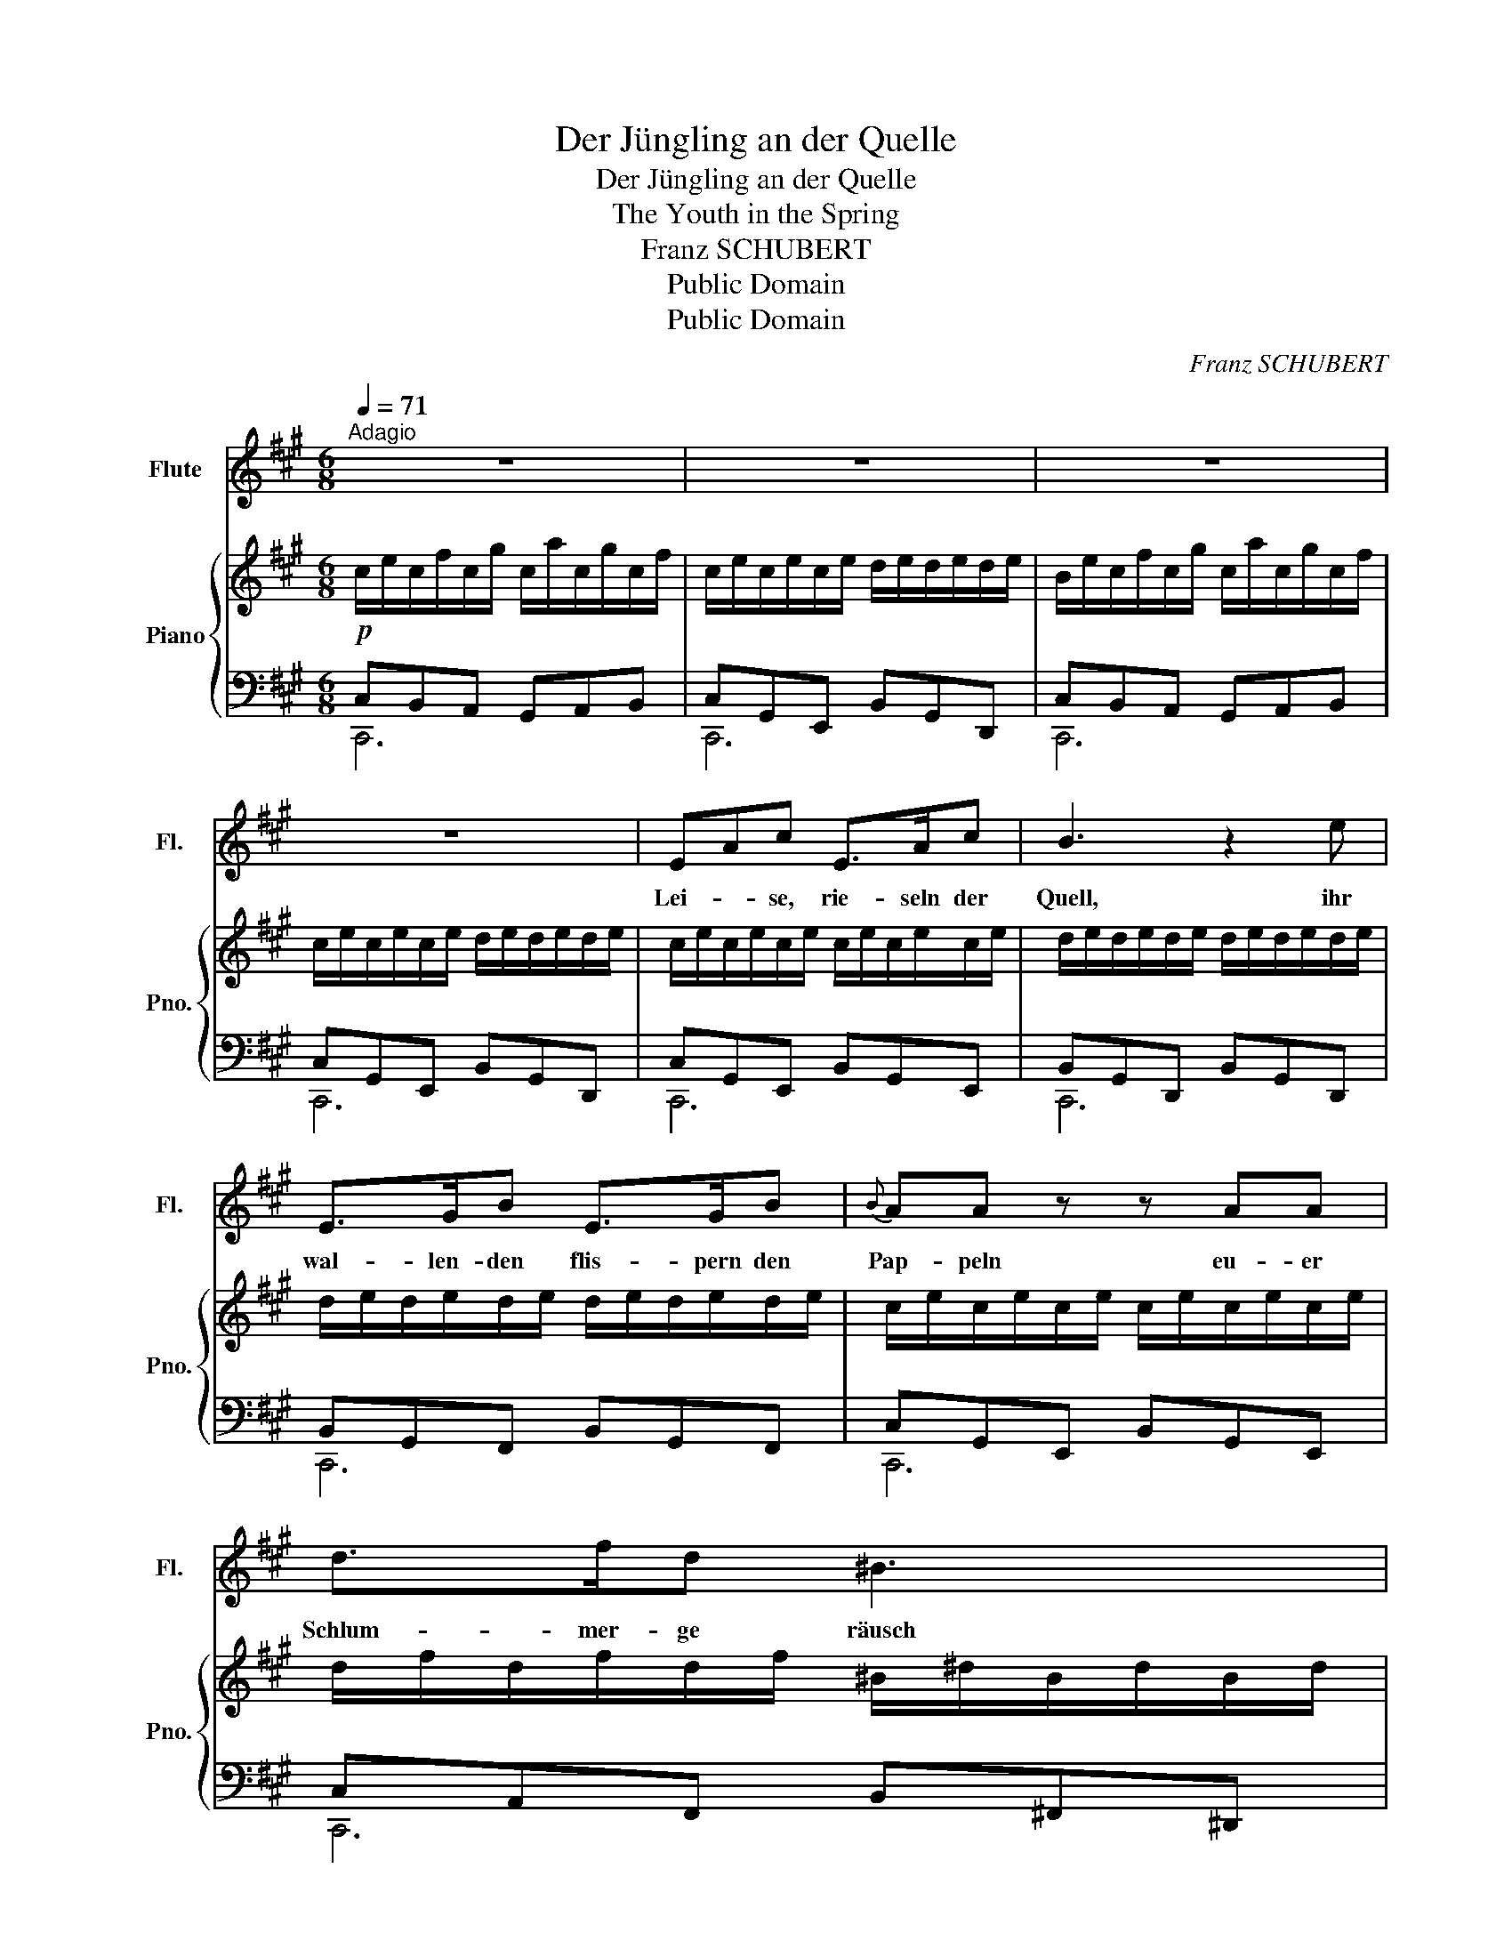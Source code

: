 X:1
T:Der Jüngling an der Quelle
T:Der Jüngling an der Quelle
T:The Youth in the Spring
T:Franz SCHUBERT
T:Public Domain
T:Public Domain
C:Franz SCHUBERT
Z:Public Domain
%%score 1 { 2 | ( 3 4 ) }
L:1/8
Q:1/4=71
M:6/8
K:A
V:1 treble nm="Flute" snm="Fl."
V:2 treble nm="Piano" snm="Pno."
V:3 bass 
V:4 bass 
V:1
"^Adagio" z6 | z6 | z6 | z6 | EAc E>Ac | B3 z2 e | E>GB E>GB |{B} AA z z AA | d>fd ^B3 | %9
w: ||||Lei- * se, rie- seln der|Quell, ihr|wal- len- den flis- pern den|Pap- peln eu- er|Schlum- mer- ge räusch|
 c>Ac e>cA | (E3 e3-) | e3 z2 z | EAc E>Ac | B3 z2 e | E>GB E>GB |{B} A2 A e2 A | f>ef d3 | %17
w: we- cket die Lie- be nur|auf. _|_|Lin- de- rung sucht' ich bei|euch, und|sie zu ver- ges- sen, die|Sprö- de; ach, und|Blät- ter und Bach|
 e>=cA e>cA | B3 cag | f>ef d3 | e3 ^d2 d | e3- e=dB | A2 z z2 c | e6 | %24
w: seuf- zen: Lou- i- se, dir|nach! Ach, _ und|Blät- ter und Bach|seuf- zen: Lou-|i- * se, dir|nach! Lou-|i-|
 c2 z z2[Q:1/4=60]"^Lento" c | e6 | c2 z z2 z | z6 | !fermata!z6 |] %29
w: se! Lou-|i-|se!|||
V:2
!p! c/e/c/f/c/g/ c/a/c/g/c/f/ | c/e/c/e/c/e/ d/e/d/e/d/e/ | B/e/c/f/c/g/ c/a/c/g/c/f/ | %3
 c/e/c/e/c/e/ d/e/d/e/d/e/ | c/e/c/e/c/e/ c/e/c/e/c/e/ | d/e/d/e/d/e/ d/e/d/e/d/e/ | %6
 d/e/d/e/d/e/ d/e/d/e/d/e/ | c/e/c/e/c/e/ c/e/c/e/c/e/ | d/f/d/f/d/f/ ^B/^d/B/d/B/d/ | %9
 c/e/c/e/c/e/ c/e/c/e/c/e/ | [GB]/e/[GB]/e/[GB]/e/ [Ac]/e/[Ac]/e/[Ac]/e/ | %11
 [Bd]/e/[Bd]/e/[Bd]/e/ [Ac]/e/[AB]/e/[GB]/e/ | c/e/c/e/c/e/ c/e/c/e/c/e/ | %13
 d/e/d/e/d/e/ d/e/d/e/d/e/ | d/e/d/e/d/e/ d/e/d/e/d/e/ | c/e/c/e/c/e/ c/e/c/e/c/e/ | %16
 d/=f/d/f/d/f/ B/d/B/d/B/d/ | =c/e/c/e/c/e/ c/e/c/e/c/e/ | B/e/B/e/B/e/ ^c/e/c/e/c/e/ | %19
 d/=f/d/f/d/f/ B/d/B/d/B/d/ | =c/e/c/e/c/e/ [Ac]/^d/[Ac]/d/[Ac]/d/ | %21
 [A^c]/e/[Ac]/e/[Ac]/e/ [G=d]/e/[Gd]/e/[Gd]/e/ |!pp! B/e/c/f/c/g/ c/a/c/g/c/f/ | %23
 c/e/c/e/c/e/ c/e/c/e/c/e/ | B/e/c/f/c/g/ c/a/c/g/c/f/ | c/e/c/e/c/e/ d/e/d/e/d/e/ | %26
 c/e/c/e/c/e/ c/e/c/e/c/e/ | c/e/c/e/c/e/ c/e/c/e/c/e/ | !fermata![ce]6 |] %29
V:3
 C,B,,A,, G,,A,,B,, | C,G,,E,, B,,G,,D,, | C,B,,A,, G,,A,,B,, | C,G,,E,, B,,G,,D,, | %4
 C,G,,E,, B,,G,,E,, | B,,G,,D,, B,,G,,D,, | B,,G,,F,, B,,G,,F,, | C,G,,E,, B,,G,,E,, | %8
 C,A,,F,, B,,^F,,^D,, | C,G,,E,, B,,G,,E,, | G,,D,,B,,, G,,E,,^C,, | G,,F,,D,, E,,F,,G,, | %12
 C,G,,E,, B,,G,,E,, | B,,G,,D,, B,,G,,D,, | B,,G,,F,, B,,G,,F,, | C,G,,E,, B,,G,,E,, | %16
 C,=A,,F,, C,F,,D,, | C,G,,=E,, C,G,,E,, | B,,G,,D,, B,,G,,F,, | C,=A,,F,, C,F,,D,, | %20
 C,G,,=E,, ^F,,E,,C,, | G,,^E,,C,, G,,D,,G,,, | C,B,,A,, G,,A,,B,, | C,G,,E,, B,,G,,D,, | %24
 C,B,,A,, G,,A,,B,, | C,G,,E,, B,,G,,D,, | C,G,,E,, B,,G,,D,, | C,G,,E,, B,,G,,D,, | %28
 !fermata![C,,E,,C,]6 |] %29
V:4
 C,,6 | C,,6 | C,,6 | C,,6 | C,,6 | C,,6 | C,,6 | C,,6 | C,,6 | C,,6 | G,,,6- | G,,,6 | C,,6 | %13
 C,,6 | C,,6 | C,,6 | C,,6 | C,,6 | G,,,3 x3 | C,,6 | C,,3 =A,,,3 | G,,,6 | C,,6 | C,,6 | C,,6 | %25
 C,,6 | C,,6 | C,,6 | x6 |] %29

